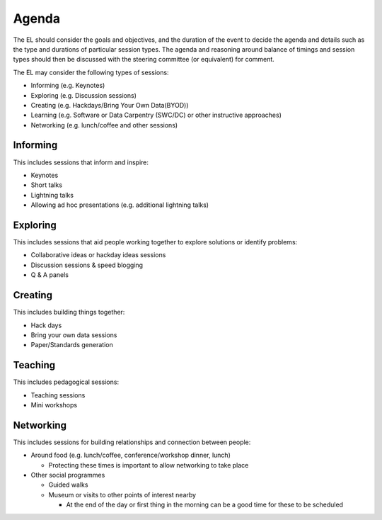 .. _Agenda:

Agenda
======
The EL should consider the goals and objectives, and the duration of the event to decide the agenda and details such as the type and durations of particular session types. The agenda and reasoning around balance of timings and session types should then be discussed with the steering committee (or equivalent) for comment.

The EL may consider the following types of sessions:

* Informing (e.g. Keynotes)
* Exploring (e.g. Discussion sessions)
* Creating (e.g. Hackdays/Bring Your Own Data(BYOD))
* Learning (e.g. Software or Data Carpentry (SWC/DC) or other instructive approaches)
* Networking (e.g. lunch/coffee and other sessions)

Informing
*********

This includes sessions that inform and inspire:

* Keynotes
* Short talks
* Lightning talks
* Allowing ad hoc presentations (e.g. additional lightning talks)

Exploring
*********

This includes sessions that aid people working together to explore solutions or identify problems:

* Collaborative ideas or hackday ideas sessions
* Discussion sessions & speed blogging
* Q & A panels

Creating
********

This includes building things together:

* Hack days
* Bring your own data sessions
* Paper/Standards generation

Teaching
********

This includes pedagogical sessions:

* Teaching sessions
* Mini workshops

Networking
**********

This includes sessions for building relationships and connection between people:

* Around food (e.g. lunch/coffee, conference/workshop dinner, lunch)

  * Protecting these times is important to allow networking to take place

* Other social programmes

  * Guided walks
  * Museum or visits to other points of interest nearby

    * At the end of the day or first thing in the morning can be a good time for these to be scheduled

